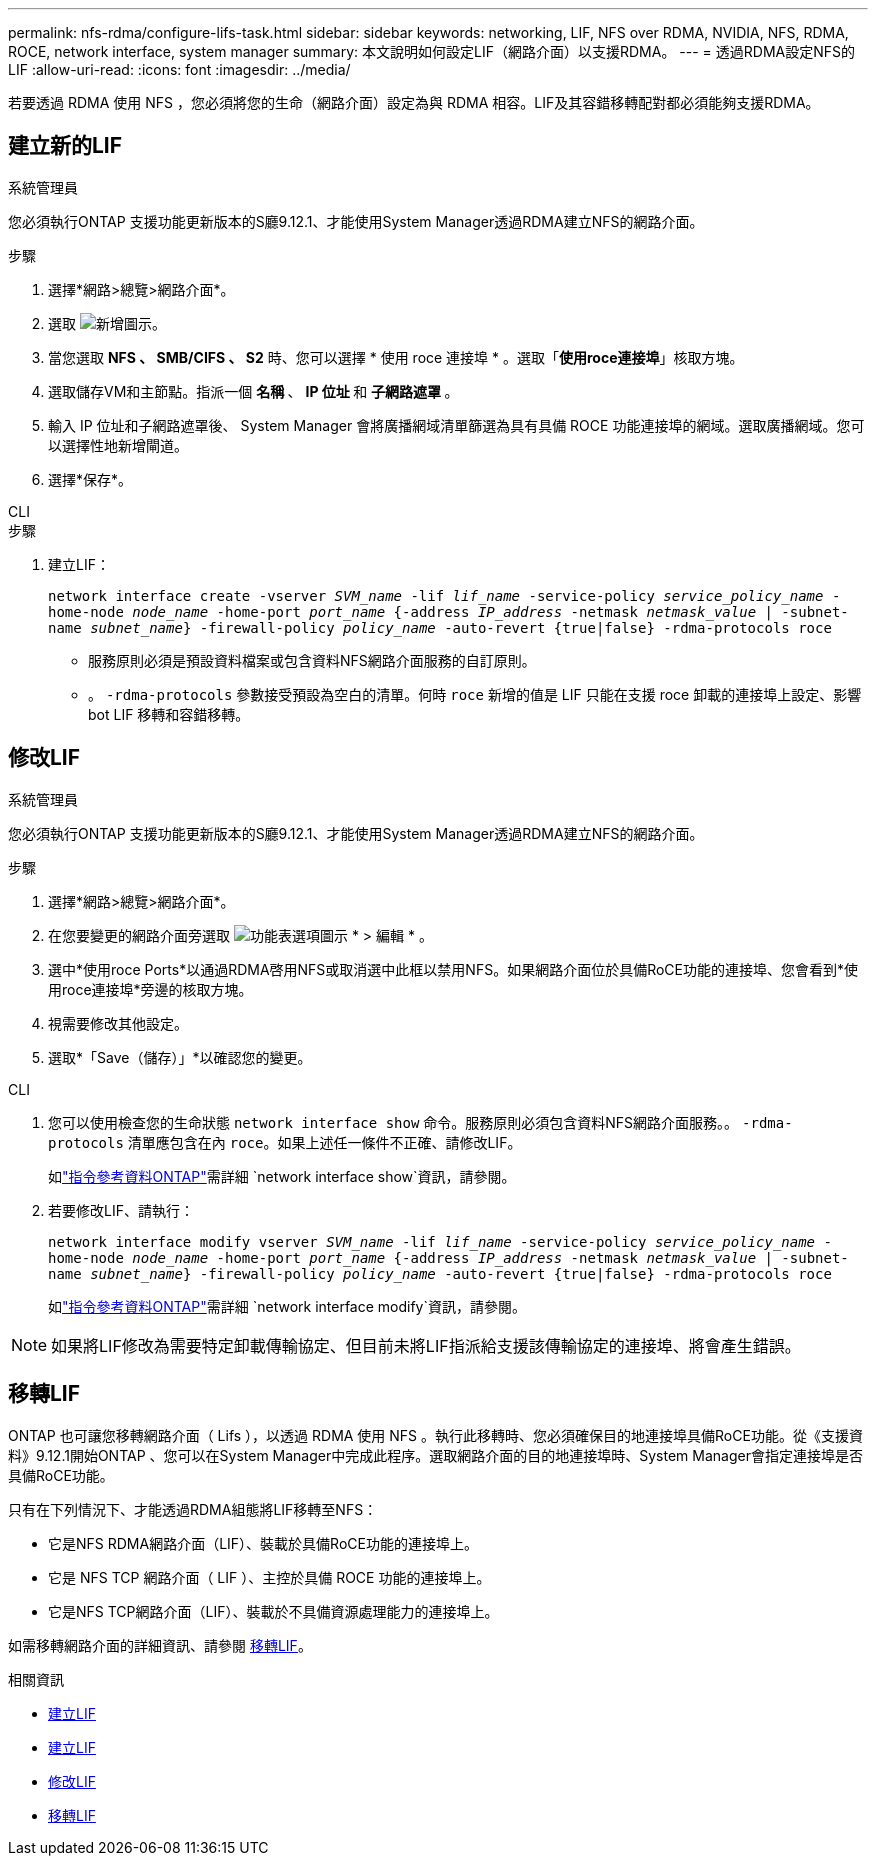 ---
permalink: nfs-rdma/configure-lifs-task.html 
sidebar: sidebar 
keywords: networking, LIF, NFS over RDMA, NVIDIA, NFS, RDMA, ROCE, network interface, system manager 
summary: 本文說明如何設定LIF（網路介面）以支援RDMA。 
---
= 透過RDMA設定NFS的LIF
:allow-uri-read: 
:icons: font
:imagesdir: ../media/


[role="lead"]
若要透過 RDMA 使用 NFS ，您必須將您的生命（網路介面）設定為與 RDMA 相容。LIF及其容錯移轉配對都必須能夠支援RDMA。



== 建立新的LIF

[role="tabbed-block"]
====
.系統管理員
--
您必須執行ONTAP 支援功能更新版本的S廳9.12.1、才能使用System Manager透過RDMA建立NFS的網路介面。

.步驟
. 選擇*網路>總覽>網路介面*。
. 選取 image:icon_add.gif["新增圖示"]。
. 當您選取 *NFS 、 SMB/CIFS 、 S2* 時、您可以選擇 * 使用 roce 連接埠 * 。選取「*使用roce連接埠*」核取方塊。
. 選取儲存VM和主節點。指派一個 ** 名稱 ** 、 ** IP 位址 ** 和 ** 子網路遮罩 ** 。
. 輸入 IP 位址和子網路遮罩後、 System Manager 會將廣播網域清單篩選為具有具備 ROCE 功能連接埠的網域。選取廣播網域。您可以選擇性地新增閘道。
. 選擇*保存*。


--
.CLI
--
.步驟
. 建立LIF：
+
`network interface create -vserver _SVM_name_ -lif _lif_name_ -service-policy _service_policy_name_ -home-node _node_name_ -home-port _port_name_ {-address _IP_address_ -netmask _netmask_value_ | -subnet-name _subnet_name_} -firewall-policy _policy_name_ -auto-revert {true|false} -rdma-protocols roce`

+
** 服務原則必須是預設資料檔案或包含資料NFS網路介面服務的自訂原則。
** 。 `-rdma-protocols` 參數接受預設為空白的清單。何時 `roce` 新增的值是 LIF 只能在支援 roce 卸載的連接埠上設定、影響 bot LIF 移轉和容錯移轉。




--
====


== 修改LIF

[role="tabbed-block"]
====
.系統管理員
--
您必須執行ONTAP 支援功能更新版本的S廳9.12.1、才能使用System Manager透過RDMA建立NFS的網路介面。

.步驟
. 選擇*網路>總覽>網路介面*。
. 在您要變更的網路介面旁選取 image:icon_kabob.gif["功能表選項圖示"] * > 編輯 * 。
. 選中*使用roce Ports*以通過RDMA啓用NFS或取消選中此框以禁用NFS。如果網路介面位於具備RoCE功能的連接埠、您會看到*使用roce連接埠*旁邊的核取方塊。
. 視需要修改其他設定。
. 選取*「Save（儲存）」*以確認您的變更。


--
.CLI
--
. 您可以使用檢查您的生命狀態 `network interface show` 命令。服務原則必須包含資料NFS網路介面服務。。 `-rdma-protocols` 清單應包含在內 `roce`。如果上述任一條件不正確、請修改LIF。
+
如link:https://docs.netapp.com/us-en/ontap-cli/network-interface-show.html["指令參考資料ONTAP"^]需詳細 `network interface show`資訊，請參閱。

. 若要修改LIF、請執行：
+
`network interface modify vserver _SVM_name_ -lif _lif_name_ -service-policy _service_policy_name_ -home-node _node_name_ -home-port _port_name_ {-address _IP_address_ -netmask _netmask_value_ | -subnet-name _subnet_name_} -firewall-policy _policy_name_ -auto-revert {true|false} -rdma-protocols roce`

+
如link:https://docs.netapp.com/us-en/ontap-cli/network-interface-modify.html["指令參考資料ONTAP"^]需詳細 `network interface modify`資訊，請參閱。




NOTE: 如果將LIF修改為需要特定卸載傳輸協定、但目前未將LIF指派給支援該傳輸協定的連接埠、將會產生錯誤。

--
====


== 移轉LIF

ONTAP 也可讓您移轉網路介面（ Lifs ），以透過 RDMA 使用 NFS 。執行此移轉時、您必須確保目的地連接埠具備RoCE功能。從《支援資料》9.12.1開始ONTAP 、您可以在System Manager中完成此程序。選取網路介面的目的地連接埠時、System Manager會指定連接埠是否具備RoCE功能。

只有在下列情況下、才能透過RDMA組態將LIF移轉至NFS：

* 它是NFS RDMA網路介面（LIF）、裝載於具備RoCE功能的連接埠上。
* 它是 NFS TCP 網路介面（ LIF ）、主控於具備 ROCE 功能的連接埠上。
* 它是NFS TCP網路介面（LIF）、裝載於不具備資源處理能力的連接埠上。


如需移轉網路介面的詳細資訊、請參閱 xref:../networking/migrate_a_lif.html[移轉LIF]。

.相關資訊
* xref:../networking/create_a_lif.html[建立LIF]
* xref:../networking/create_a_lif.html[建立LIF]
* xref:../networking/modify_a_lif.html[修改LIF]
* xref:../networking/migrate_a_lif.html[移轉LIF]

